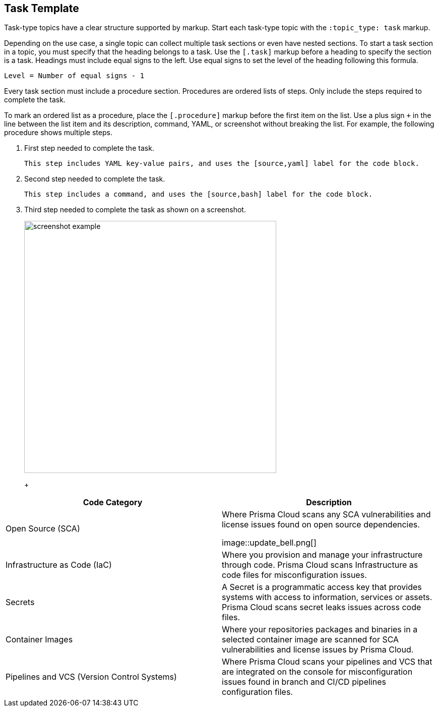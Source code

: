:topic_type: task

[.task]
== Task Template

Task-type topics have a clear structure supported by markup.
Start each task-type topic with the `:topic_type: task` markup.

Depending on the use case, a single topic can collect multiple task sections or even have nested sections.
To start a task section in a topic, you must specify that the heading belongs to a task.
Use the `[.task]` markup before a heading to specify the section is a task.
Headings must include equal signs to the left.
Use equal signs to set the level of the heading following this formula.

    Level = Number of equal signs - 1

Every task section must include a procedure section.
Procedures are ordered lists of steps. 
Only include the steps required to complete the task.

To mark an ordered list as a procedure, place the `[.procedure]` markup before the first item on the list.
Use a plus sign `+` in the line between the list item and its description, command, YAML, or screenshot without breaking the list.
For example, the following procedure shows multiple steps.

[.procedure]
. First step needed to complete the task.
+
[source,yaml]
```
This step includes YAML key-value pairs, and uses the [source,yaml] label for the code block.
```

. Second step needed to complete the task.
+
[source,bash]
```
This step includes a command, and uses the [source,bash] label for the code block.
```

. Third step needed to complete the task as shown on a screenshot.
+
image::screenshot-example.png[width=500]
+
+
[cols="1,2a", options="header"]
|===
|Code Category | Description

|Open Source (SCA)
|Where  Prisma Cloud scans any SCA vulnerabilities and license issues found on open source dependencies.

image::update_bell.png[]

|Infrastructure as Code (IaC)
|Where you provision and manage your infrastructure through code. Prisma Cloud scans Infrastructure as code files for misconfiguration issues.

|Secrets
|A Secret is a programmatic access key that provides systems with access to information, services or assets. Prisma Cloud scans secret leaks issues across code files.

|Container Images
|Where your repositories packages and binaries in a selected container image are scanned for SCA vulnerabilities and license issues by Prisma Cloud.

|Pipelines and VCS (Version Control Systems)
|Where Prisma Cloud scans your pipelines and VCS that are integrated on the console for misconfiguration issues found in branch and CI/CD pipelines configuration files.

|===



